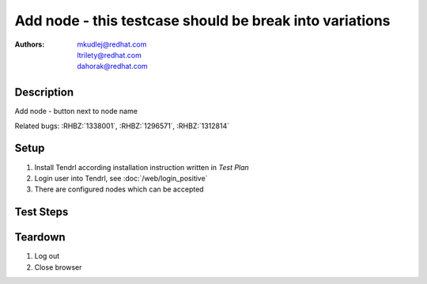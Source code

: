 Add node - **this testcase should be break into variations**
*************************************************************************

:authors: 
          - mkudlej@redhat.com
          - ltrilety@redhat.com
          - dahorak@redhat.com

Description
===========

Add node - button next to node name

Related bugs: :RHBZ:`1338001`, :RHBZ:`1296571`, :RHBZ:`1312814`

Setup
=====

#. Install Tendrl according installation instruction written in *Test Plan*

#. Login user into Tendrl, see :doc:`/web/login_positive`

#. There are configured nodes which can be accepted

Test Steps
==========

.. test_step:: 1

    Click on 2nd icon in right upper menu (*Discovered Hosts*).

.. test_result:: 1

    Small windows *Discovered Hosts* is opened. There is at least one discovered node.

.. test_step:: 2

    Click to *Accept* button next to one node name.

    TODO: Accepting from the *Discovered Hosts* pop-up window (2nd icon in the right upper menu -> Seel All).

.. test_result:: 2

    Button label changes. ``Accepting`` and ``Initialization node`` tasks are visible in task list (3nd icon in right upper menu->See all).
    After task is done, particular node disappear from the *Discovered Hosts* window.

.. test_step:: 3

    If there are additional unaccepted hosts, click on *Clusters* -> *Create Cluster* button.

.. test_result:: 3

    Pop-up winodow *Unaccepted Hosts Detected* appear.

.. test_step:: 4

    Click to *View and Accept* button.

.. test_result:: 4

    Page *View and Accept Hosts* with list of unaccepted hosts is displayed.

.. test_step:: 5

    Use the *Search* field and try to filter the list of unaccepted nodes by typing there common part of few (not all) unaccepted nodes.
    Try to seach also accordingly to the fingerprint listed under each node.

.. test_result:: 5

    Only nodes suitable to the search pattern are listed.

.. test_step:: 6
    
    Click to *Accept* button next to one node name.

.. test_result:: 6

    *Accept* button cahnges to *Details* button and there is also progress bar showing the process of node acceptance.

.. test_step:: 7

    Click to *Details* button for the accepting node.

.. test_result:: 7

    Pop-up window *Task Details* appears. The window contain information about acepting task.

.. test_step:: 8

    Close the *Task Details* pop-up window and click to *Accept All* button to accept all the remaining nodes.

    TODO: what should happend when filter just some nodes (by filling the *Search* field) and then click to *Accept All* button?
    Should be accepted all nodes or only the filtered one?

.. test_result:: 8

    *Accept node: ...* tasks are launched for all remaining unaccepted nodes.

.. test_step:: 9

    Go to the *Tasks* page (*Admin* -> *Tasks*, or 3rd icon in the upper right menu -> *See All*). 
    Check *Accept Node:...* and *Initialize Node:...* tasks for all accepted nodes.

.. test_result:: 9

    All accepted nodes have appropriate *Accept Node:...* and *Initialize Node:...* task.

    TODO: Node reinitialization in case of some failure.

.. test_step:: 10

    Wait till the initialization task is finished and click on ``Hosts`` in left menu.

.. test_result:: 10

    The node is in list of hosts with all host information available and correct.

Teardown
========

#. Log out

#. Close browser
